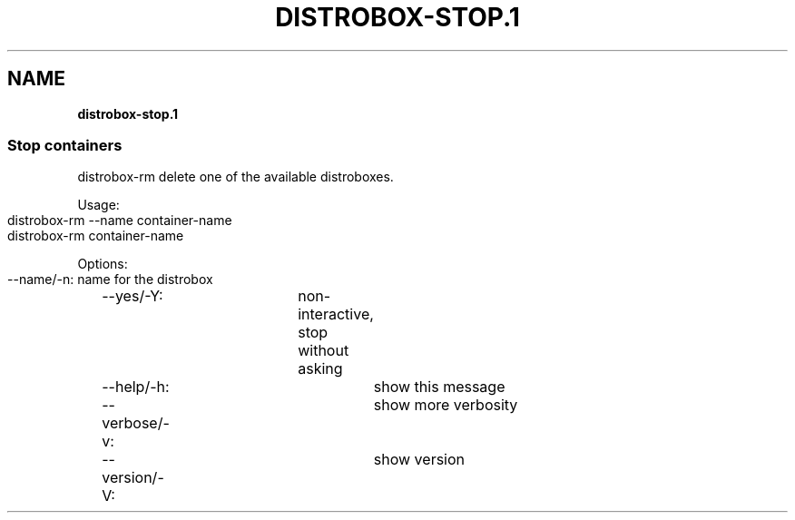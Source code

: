 .\" generated with Ronn-NG/v0.9.1
.\" http://github.com/apjanke/ronn-ng/tree/0.9.1
.TH "DISTROBOX\-STOP\.1" "" "March 2022" "Distrobox" "Distrobox"
.SH "NAME"
\fBdistrobox\-stop\.1\fR
.SS "Stop containers"
distrobox\-rm delete one of the available distroboxes\.
.P
Usage:
.IP "" 4
.nf
distrobox\-rm \-\-name container\-name
distrobox\-rm container\-name
.fi
.IP "" 0
.P
Options:
.IP "" 4
.nf
\-\-name/\-n:		name for the distrobox
\-\-yes/\-Y:		non\-interactive, stop without asking
\-\-help/\-h:		show this message
\-\-verbose/\-v:		show more verbosity
\-\-version/\-V:		show version
.fi
.IP "" 0

